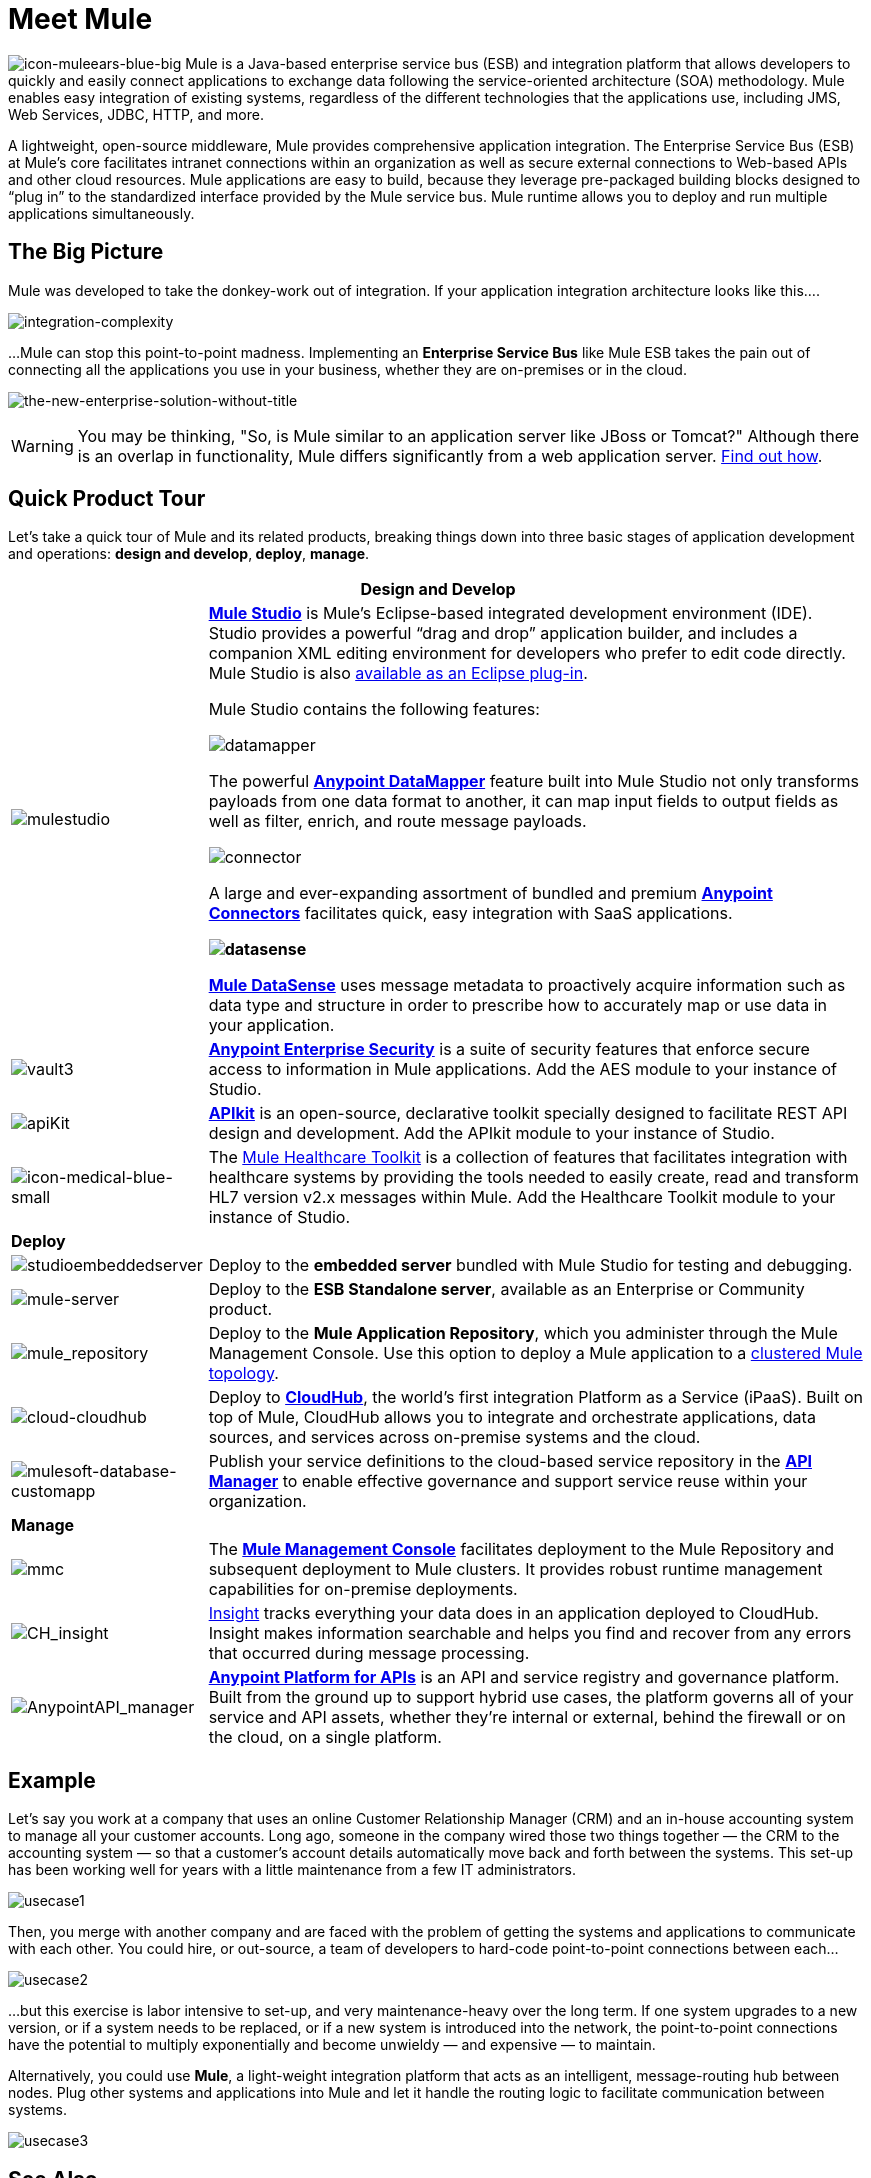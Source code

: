 = Meet Mule 

image:icon-muleears-blue-big.png[icon-muleears-blue-big] Mule is a Java-based enterprise service bus (ESB) and integration platform that allows developers to quickly and easily connect applications to exchange data following the service-oriented architecture (SOA) methodology. Mule enables easy integration of existing systems, regardless of the different technologies that the applications use, including JMS, Web Services, JDBC, HTTP, and more.

A lightweight, open-source middleware, Mule provides comprehensive application integration. The Enterprise Service Bus (ESB) at Mule’s core facilitates intranet connections within an organization as well as secure external connections to Web-based APIs and other cloud resources. Mule applications are easy to build, because they leverage pre-packaged building blocks designed to “plug in” to the standardized interface provided by the Mule service bus. Mule runtime allows you to deploy and run multiple applications simultaneously. 

== The Big Picture

Mule was developed to take the donkey-work out of integration. If your application integration architecture looks like this.... 

image:integration-complexity.png[integration-complexity]

...Mule can stop this point-to-point madness. Implementing an *Enterprise Service Bus* like Mule ESB takes the pain out of connecting all the applications you use in your business, whether they are on-premises or in the cloud.

image:the-new-enterprise-solution-without-title.png[the-new-enterprise-solution-without-title]

[WARNING]
You may be thinking, "So, is Mule similar to an application server like JBoss or Tomcat?" Although there is an overlap in functionality, Mule differs significantly from a web application server. link:/mule-fundamentals/v/3.4/mule-versus-web-application-server[Find out how].

== Quick Product Tour

Let's take a quick tour of Mule and its related products, breaking things down into three basic stages of application development and operations: *design and develop*,** deploy**, *manage*.

[%header%autowidth.spread]
|===
2+|Design and Develop

a|image:mulestudio.png[mulestudio] a|*link:/docs/display/34X/Mule+Studio+Essentials[Mule Studio]* is Mule's Eclipse-based integrated development environment (IDE). Studio provides a powerful “drag and drop” application builder, and includes a companion XML editing environment for developers who prefer to edit code directly. Mule Studio is also link:/mule-user-guide/v/3.4/studio-in-eclipse[available as an Eclipse plug-in].

Mule Studio contains the following features:

image:datamapper.png[datamapper]

The powerful *link:/anypoint-studio/v/6/datamapper-user-guide-and-reference[Anypoint DataMapper]* feature built into Mule Studio not only transforms payloads from one data format to another, it can map input fields to output fields as well as filter, enrich, and route message payloads.

image:connector.png[connector]

A large and ever-expanding assortment of bundled and premium *link:/mule-user-guide/v/3.4/anypoint-connectors[Anypoint Connectors]* facilitates quick, easy integration with SaaS applications.

*image:datasense.png[datasense]*

*link:/mule-user-guide/v/3.4/mule-datasense[Mule DataSense]* uses message metadata to proactively acquire information such as data type and structure in order to prescribe how to accurately map or use data in your application.
|image:vault3.png[vault3] |*link:/mule-user-guide/v/3.4/anypoint-enterprise-security[Anypoint Enterprise Security]* is a suite of security features that enforce secure access to information in Mule applications. Add the AES module to your instance of Studio.
|image:apiKit.png[apiKit] |*link:/apikit/apikit[APIkit]* is an open-source, declarative toolkit specially designed to facilitate REST API design and development. Add the APIkit module to your instance of Studio.
|image:icon-medical-blue-small.png[icon-medical-blue-small] |The link:/mule-healthcare-toolkit/v/3.4[Mule Healthcare Toolkit] is a collection of features that facilitates integration with healthcare systems by providing the tools needed to easily create, read and transform HL7 version v2.x messages within Mule. Add the Healthcare Toolkit module to your instance of Studio.
2+|*Deploy*
|image:studioembeddedserver.png[studioembeddedserver] |Deploy to the *embedded server* bundled with Mule Studio for testing and debugging.
|image:mule-server.png[mule-server] |Deploy to the *ESB Standalone server*, available as an Enterprise or Community product.
|image:mule_repository.png[mule_repository] |Deploy to the *Mule Application Repository*, which you administer through the Mule Management Console. Use this option to deploy a Mule application to a link:/mule-user-guide/v/3.4/mule-high-availability-ha-clusters[clustered Mule topology].
|image:cloud-cloudhub.png[cloud-cloudhub] |Deploy to *link:/runtime-manager[CloudHub]*, the world's first integration Platform as a Service (iPaaS). Built on top of Mule, CloudHub allows you to integrate and orchestrate applications, data sources, and services across on-premise systems and the cloud.
|image:mulesoft-database-customapp.png[mulesoft-database-customapp] |Publish your service definitions to the cloud-based service repository in the *link:/api-manager[API Manager]* to enable effective governance and support service reuse within your organization.
2+|*Manage*
|image:mmc.png[mmc] |The *link:/mule-management-console/v/3.4[Mule Management Console]* facilitates deployment to the Mule Repository and subsequent deployment to Mule clusters. It provides robust runtime management capabilities for on-premise deployments.
|image:CH_insight.png[CH_insight] |link:/runtime-manager/insight[Insight] tracks everything your data does in an application deployed to CloudHub. Insight makes information searchable and helps you find and recover from any errors that occurred during message processing.
|image:AnypointAPI_manager.png[AnypointAPI_manager] |*link:/api-manager[Anypoint Platform for APIs]* is an API and service registry and governance platform. Built from the ground up to support hybrid use cases, the platform governs all of your service and API assets, whether they’re internal or external, behind the firewall or on the cloud, on a single platform. 
|===

== Example

Let's say you work at a company that uses an online Customer Relationship Manager (CRM) and an in-house accounting system to manage all your customer accounts. Long ago, someone in the company wired those two things together — the CRM to the accounting system — so that a customer's account details automatically move back and forth between the systems. This set-up has been working well for years with a little maintenance from a few IT administrators.

image:usecase1.png[usecase1]

Then, you merge with another company and are faced with the problem of getting the systems and applications to communicate with each other. You could hire, or out-source, a team of developers to hard-code point-to-point connections between each...

image:usecase2.png[usecase2]

...but this exercise is labor intensive to set-up, and very maintenance-heavy over the long term. If one system upgrades to a new version, or if a system needs to be replaced, or if a new system is introduced into the network, the point-to-point connections have the potential to multiply exponentially and become unwieldy — and expensive — to maintain.

Alternatively, you could use *Mule*, a light-weight integration platform that acts as an intelligent, message-routing hub between nodes. Plug other systems and applications into Mule and let it handle the routing logic to facilitate communication between systems.

image:usecase3.png[usecase3]

== See Also

* *NEXT STEP:* link:/mule-fundamentals/v/3.4/download-and-launch-mule-studio[Download, then install and launch Mule Studio].
* Still not sure if you need an ESB? Read more about the "To ESB or not to ESB" question in this http://blogs.mulesoft.org/esb-or-not-to-esb-revisited-part-1/[series of blog posts].
* Find out link:/mule-fundamentals/v/3.4/mule-versus-web-application-server[how Mule differs from a Web Application Server].
